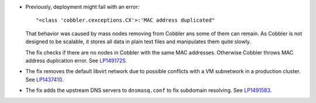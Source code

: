 * Previously, deployment might fail with an error::

   "<class 'cobbler.cexceptions.CX'>:'MAC address duplicated"

  That behavior was caused by mass nodes removing from Cobbler
  ans some of them can remain. As Cobbler is not designed
  to be scalable, it stores all data in plain text files
  and manipulates them quite slowly.

  The fix checks if there are no nodes in
  Cobbler with the same MAC addresses. Otherwise Cobbler
  throws MAC address duplication error.
  See `LP1491725`_.

* The fix removes the default libvirt network due to possible
  conflicts with a VM subnetwork in a production cluster.
  See `LP1437410`_.

* The fix adds the upstream DNS servers to ``dnsmasq.conf``
  to fix subdomain resolving. See `LP1491583`_.

.. Links
.. _`LP1491725`: https://bugs.launchpad.net/fuel/+bug/1491725
.. _`LP1437410`: https://bugs.launchpad.net/fuel/7.0.x/+bug/1437410
.. _`LP1491583`: https://bugs.launchpad.net/fuel/+bug/1491583
